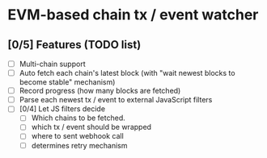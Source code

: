 * EVM-based chain tx / event watcher

** [0/5] Features (TODO list)

- [ ] Multi-chain support
- [ ] Auto fetch each chain's latest block (with "wait newest blocks to
  become stable" mechanism)
- [ ] Record progress (how many blocks are fetched)
- [ ] Parse each newest tx / event to external JavaScript filters
- [ ] [0/4] Let JS filters decide
  - [ ] Which chains to be fetched.
  - [ ] which tx / event should be wrapped
  - [ ] where to sent webhook call
  - [ ] determines retry mechanism
